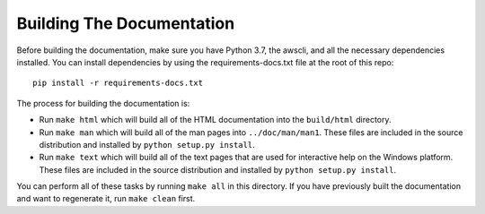 ==========================
Building The Documentation
==========================

Before building the documentation, make sure you have Python 3.7,
the awscli, and all the necessary dependencies installed.  You can
install dependencies by using the requirements-docs.txt file at the
root of this repo::

    pip install -r requirements-docs.txt

The process for building the documentation is:

* Run ``make html`` which will build all of the HTML documentation
  into the ``build/html`` directory.

* Run ``make man`` which will build all of the man pages into
  ``../doc/man/man1``.  These files are included in the source
  distribution and installed by ``python setup.py install``.

* Run ``make text`` which will build all of the text pages that
  are used for interactive help on the Windows platform.  These files
  are included in the source distribution and installed by
  ``python setup.py install``.

You can perform all of these tasks by running ``make all`` in this
directory.  If you have previously built the documentation and want
to regenerate it, run ``make clean`` first.
